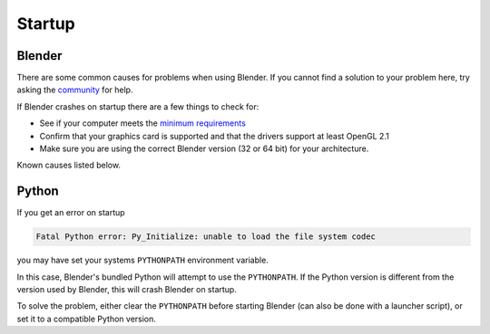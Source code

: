 
*******
Startup
*******

Blender
=======

There are some common causes for problems when using Blender. If you cannot find a solution to your problem here,
try asking the `community <introduction/community>`__ for help.

If Blender crashes on startup there are a few things to check for:

- See if your computer meets the `minimum requirements <https://www.blender.org/download/requirements/>`__
- Confirm that your graphics card is supported and that the drivers support at least OpenGL 2.1
- Make sure you are using the correct Blender version (32 or 64 bit) for your architecture.

Known causes listed below.


Python
======

If you get an error on startup

.. code-block:: python

   Fatal Python error: Py_Initialize: unable to load the file system codec

you may have set your systems ``PYTHONPATH`` environment variable.

In this case, Blender's bundled Python will attempt to use the ``PYTHONPATH``.
If the Python version is different from the version used by Blender, this will crash Blender on startup.

To solve the problem, either clear the ``PYTHONPATH`` before starting Blender
(can also be done with a launcher script),
or set it to a compatible Python version.
